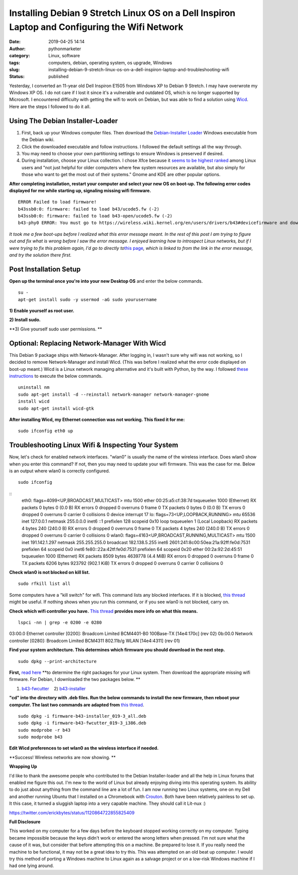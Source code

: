 Installing Debian 9 Stretch Linux OS on a Dell Inspiron Laptop and Configuring the Wifi Network
###############################################################################################
:date: 2019-04-25 14:14
:author: pythonmarketer
:category: Linux, software
:tags: computers, debian, operating system, os upgrade, Windows
:slug: installing-debian-9-stretch-linux-os-on-a-dell-inspiron-laptop-and-troubleshooting-wifi
:status: published

Yesterday, I converted an 11-year old Dell Inspiron E1505 from Windows XP to Debian 9 Stretch. I may have overwrote my Windows XP OS. I do not care if I lost it since it's a vulnerable and outdated OS, which is no longer supported by Microsoft. I encountered difficulty with getting the wifi to work on Debian, but was able to find a solution using `Wicd <https://help.ubuntu.com/community/WICD>`__. Here are the steps I followed to do it all.

Using The Debian Installer-Loader
---------------------------------

#. First, back up your Windows computer files. Then download the `Debian-Installer Loader <https://wiki.debian.org/DebianInstaller/Loader>`__ Windows executable from the Debian wiki.
#. Click the downloaded executable and |IMG_20190423_184816999|\ follow instructions. I followed the default settings all the way through.
#. You may need to choose your own partitioning settings to ensure Windows is preserved if desired.
#. During installation, choose your Linux collection. I chose Xfce because it `seems to be highest ranked <https://www.slant.co/versus/1122/1124/~xfce_vs_gnome-3>`__ among Linux users and "not just helpful for older computers where few system resources are available, but also simply for those who want to get the most out of their systems." Gnome and KDE are other popular options.

.. image:: http://pythonmarketer.files.wordpress.com/2019/04/46248-img_20190423_184023738-e1556211291659.jpg
   :alt: IMG_20190423_184023738
   :class: wp-image-1784 aligncenter
   :width: 564px
   :height: 375px

**After completing installation, restart your computer and select your new OS on boot-up. The following error codes displayed for me while starting up, signaling missing wifi firmware.**

::

   ERROR Failed to load firmware!
   b43ssb0:0: firmware: failed to load b43/ucode5.fw (-2)
   b43ssb0:0: firmware: failed to load b43-open/ucode5.fw (-2)
   b43-phy0 ERROR: You must go to https://wireless.wiki.kernel.org/en/users/drivers/b43#devicefirmware and download the correct firmware for this driver version.

*It took me a few boot-ups before I realized what this error message meant. In the rest of this post I am trying to figure out and fix what is wrong before I saw the error message. I enjoyed learning how to introspect Linux networks, but if I were trying to fix this problem again, I'd go to directly to*\ `this page <http://linuxwireless.sipsolutions.net/en/users/Drivers/b43/>`__\ *, which is linked to from the link in the error message, and try the solution there first.*

Post Installation Setup
-----------------------

**Open up the terminal once you're into your new Desktop OS** and enter the below commands.

::

   su - 
   apt-get install sudo -y usermod -aG sudo yourusername

**1) Enable yourself as root user.**

**2) Install sudo.**

**3) Give yourself sudo user permissions. **

Optional: Replacing Network-Manager With Wicd
---------------------------------------------

This Debian 9 package ships with Network-Manager. After logging in, I wasn't sure why wifi was not working, so I decided to remove Network-Manager and install Wicd. (This was before I realized what the error code displayed on boot-up meant.) Wicd is a Linux network managing alternative and it's built with Python, by the way. I followed `these instructions <https://help.ubuntu.com/community/WICD>`__ to execute the below commands.

::

   uninstall nm
   sudo apt-get install -d --reinstall network-manager network-manager-gnome
   install wicd
   sudo apt-get install wicd-gtk

**After installing Wicd, my Ethernet connection was not working. This fixed it for me:**

::

   sudo ifconfig eth0 up

Troubleshooting Linux Wifi & Inspecting Your System
---------------------------------------------------

Now, let's check for enabled network interfaces. "wlan0" is usually the name of the wireless interface. Does wlan0 show when you enter this command? If not, then you may need to update your wifi firmware. This was the case for me. Below is an output where wlan0 is correctly configured.

::

   sudo ifconfig

::
   eth0: flags=4099<UP,BROADCAST,MULTICAST> mtu 1500
   ether 00:25:a5:cf:38:7d txqueuelen 1000 (Ethernet)
   RX packets 0 bytes 0 (0.0 B)
   RX errors 0 dropped 0 overruns 0 frame 0
   TX packets 0 bytes 0 (0.0 B)
   TX errors 0 dropped 0 overruns 0 carrier 0 collisions 0
   device interrupt 17 
   lo: flags=73<UP,LOOPBACK,RUNNING> mtu 65536
   inet 127.0.0.1 netmask 255.0.0.0
   inet6 ::1 prefixlen 128 scopeid 0x10
   loop txqueuelen 1 (Local Loopback)
   RX packets 4 bytes 240 (240.0 B)
   RX errors 0 dropped 0 overruns 0 frame 0
   TX packets 4 bytes 240 (240.0 B)
   TX errors 0 dropped 0 overruns 0 carrier 0 collisions 0
   wlan0: flags=4163<UP,BROADCAST,RUNNING,MULTICAST> mtu 1500
   inet 191.142.1.297 netmask 255.255.255.0 broadcast 182.138.5.255
   inet6 2601:241:8c00:50ea:21a:92ff:fe0d:7531 prefixlen 64 scopeid 0x0
   inet6 fe80::22a:42tf:fe0d:7531 prefixlen 64 scopeid 0x20 ether 00:2a:92:2d:45:51 txqueuelen 1000 (Ethernet)
   RX packets 8509 bytes 4639778 (4.4 MiB)
   RX errors 0 dropped 0 overruns 0 frame 0
   TX packets 6206 bytes 923792 (902.1 KiB)
   TX errors 0 dropped 0 overruns 0 carrier 0 collisions 0

**Check wlan0 is not blocked on kill list.**

::

   sudo rfkill list all

Some computers have a "kill switch" for wifi. This command lists any blocked interfaces. If it is blocked, `this thread <https://ubuntuforums.org/showthread.php?t=2298330>`__ might be useful. If nothing shows when you run this command, or if you see wlan0 is not blocked, carry on.

**Check which wifi controller you have.** `This thread <https://askubuntu.com/questions/55868/installing-broadcom-wireless-drivers>`__ **provides more info on what this means.**

::

   lspci -nn | grep -e 0200 -e 0280

03:00.0 Ethernet controller [0200]: Broadcom Limited BCM4401-B0 100Base-TX [14e4:170c] (rev 02)
0b:00.0 Network controller [0280]: Broadcom Limited BCM4311 802.11b/g WLAN [14e4:4311] (rev 01)

**Find your system architecture. This determines which firmware you should download in the next step.**

::

   sudo dpkg --print-architecture

**First,** `read here <https://wireless.wiki.kernel.org/en/users/drivers/b43/firmware>`__ **to determine the right packages for your Linux system. Then download the appropriate missing wifi firmware. For Debian, I downloaded the two packages below. **

1) `b43-fwcutter <https://packages.debian.org/stretch/b43-fwcutter>`__    2) `b43-installer <https://packages.debian.org/stretch/firmware-b43-installer>`__

**"cd" into the directory with .deb files. Run the below commands to install the new firmware, then reboot your computer. The last two commands are adapted from** `this thread <https://ubuntuforums.org/showthread.php?t=2203312&page=4>`__.

::

   sudo dpkg -i firmware-b43-installer_019-3_all.deb
   sudo dpkg -i firmware-b43-fwcutter_019-3_i386.deb
   sudo modprobe -r b43
   sudo modprobe b43

**Edit Wicd preferences to set wlan0 as the wireless interface if needed.**

.. image:: https://pythonmarketer.files.wordpress.com/2019/04/change_wicd_settings.png
   :alt: change_wicd_settings
   :class: alignnone wp-image-1779
   :width: 380px
   :height: 357px

**Success! Wireless networks are now showing.
**

.. image:: https://pythonmarketer.files.wordpress.com/2019/04/wicd_success.png
   :alt: wicd_success
   :class: alignnone wp-image-1780
   :width: 375px
   :height: 351px

**Wrapping Up**

I'd like to thank the awesome people who contributed to the Debian Installer-loader and all the help in Linux forums that enabled me figure this out. I'm new to the world of Linux but already enjoying diving into this operating system. Its ability to do just about anything from the command line are a lot of fun. I am now running two Linux systems, one on my Dell and another running Ubuntu that I installed on a Chromebook with `Crouton <https://www.howtogeek.com/162120/how-to-install-ubuntu-linux-on-your-chromebook-with-crouton/>`__. Both have been relatively painless to set up. It this case, it turned a sluggish laptop into a very capable machine. They should call it Lit-nux :)

https://twitter.com/erickbytes/status/1120864722855825409

**Full Disclosure**

This worked on my computer for a few days before the keyboard stopped working correctly on my computer. Typing became impossible because the keys didn't work or entered the wrong letters when pressed. I'm not sure what the cause of it was, but consider that before attempting this on a machine. Be prepared to lose it. If you really need the machine to be functional, it may not be a great idea to try this. This was attempted on an old beat up computer. I would try this method of porting a Windows machine to Linux again as a salvage project or on a low-risk Windows machine if I had one lying around.

.. |IMG_20190423_184816999| image:: http://pythonmarketer.files.wordpress.com/2019/04/97878-img_20190423_184816999-e1556211269262.jpg
   :class: wp-image-1785 alignright
   :width: 311px
   :height: 196px
